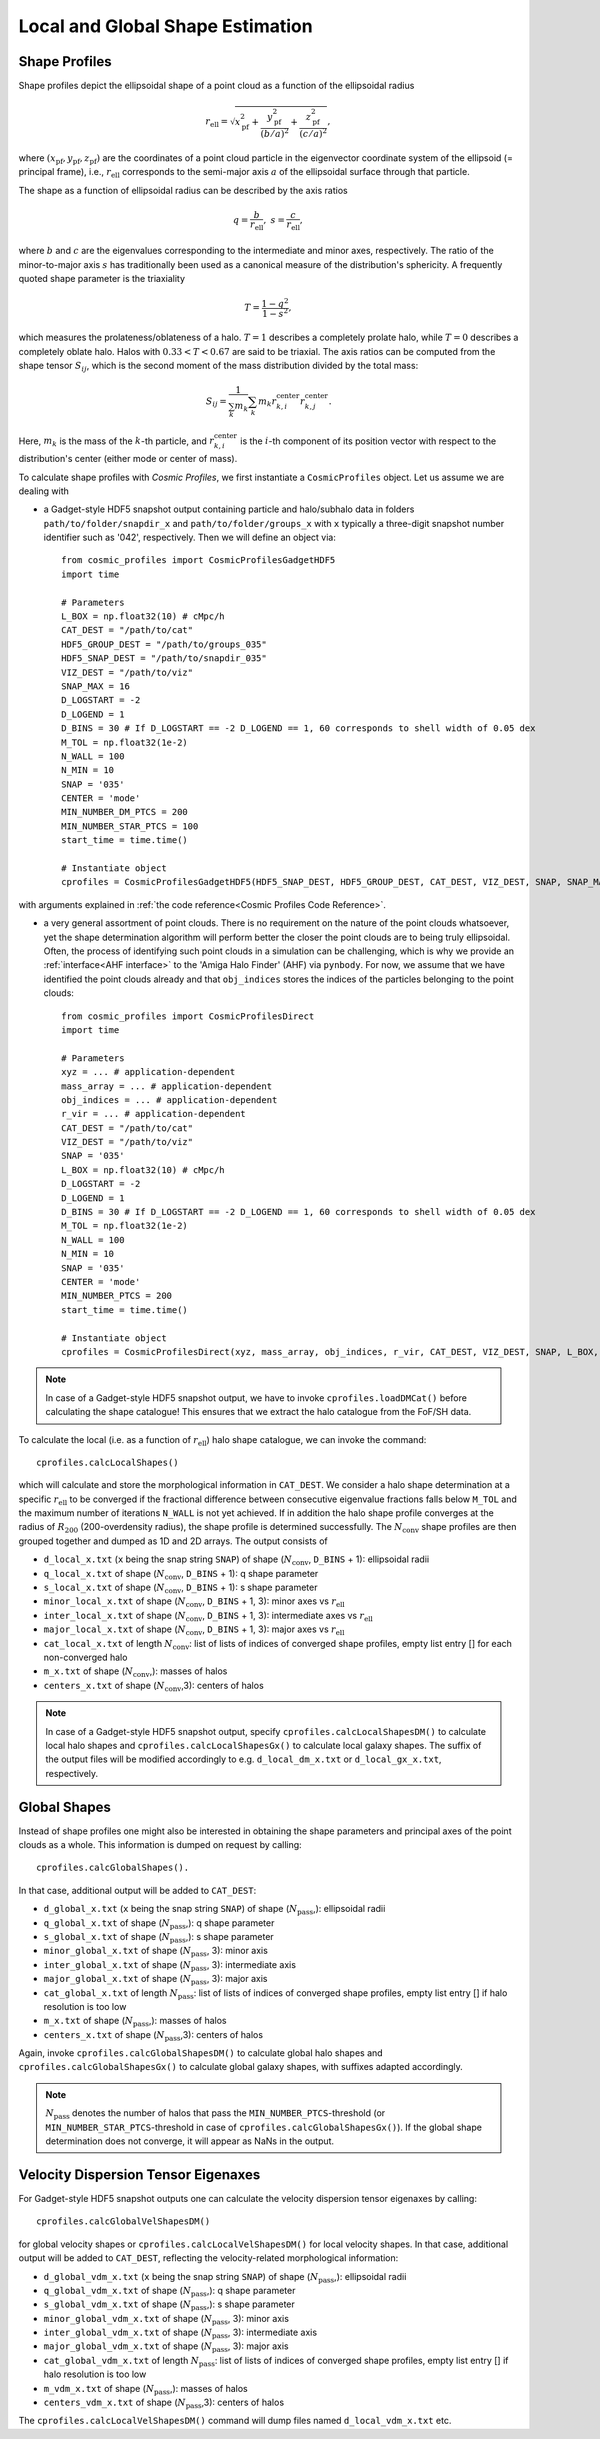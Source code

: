 .. _Shape Estimation:

Local and Global Shape Estimation
=================================

|pic1| |pic2|

.. |pic1| image:: FDM_1E22HaloT_032.png
   :width: 45%

.. |pic2| image:: FDM_2E21FullHaloTCount_024.png
   :width: 45%

***************
Shape Profiles
***************

Shape profiles depict the ellipsoidal shape of a point cloud as a function of the ellipsoidal radius

.. math:: r_{\text{ell}} = \sqrt{x_{\text{pf}}^2+\frac{y_{\text{pf}}^2}{(b/a)^2}+\frac{z_{\text{pf}}^2}{(c/a)^2}},

where :math:`(x_{\text{pf}},y_{\text{pf}},z_{\text{pf}})` are the coordinates of a point cloud particle in the eigenvector coordinate system of the ellipsoid (= principal frame), i.e., :math:`r_{\text{ell}}` corresponds to the semi-major axis :math:`a` of the ellipsoidal surface through that particle.

The shape as a function of ellipsoidal radius can be described by the axis ratios

.. math:: q = \frac{b}{r_{\text{ell}}}, \ \ s = \frac{c}{r_{\text{ell}}},

where :math:`b` and :math:`c` are the eigenvalues corresponding to the intermediate and minor axes, respectively. The ratio of the minor-to-major axis :math:`s` has traditionally been used as a canonical measure of the distribution's sphericity. A frequently quoted shape parameter is the triaxiality

.. math:: T = \frac{1-q^2}{1-s^2},

which measures the prolateness/oblateness of a halo. :math:`T = 1` describes a completely prolate halo, while :math:`T = 0` describes a completely oblate halo. Halos with :math:`0.33 < T < 0.67` are said to be triaxial. The axis ratios can be computed from the shape tensor :math:`S_{ij}`, which is the second moment of the mass distribution divided by the total mass:

.. math:: S_{ij} = \frac{1}{\sum_k m_k} \sum_k m_k r^{\text{center}}_{k,i}r^{\text{center}}_{k,j}.

Here, :math:`m_k` is the mass of the :math:`k`-th particle, and :math:`r^{\text{center}}_{k,i}` is the :math:`i`-th component of its position vector with respect to the distribution's center (either mode or center of mass).

To calculate shape profiles with *Cosmic Profiles*, we first instantiate a ``CosmicProfiles`` object. Let us assume we are dealing with

* a Gadget-style HDF5 snapshot output containing particle and halo/subhalo data in folders ``path/to/folder/snapdir_x`` and ``path/to/folder/groups_x`` with ``x`` typically a three-digit snapshot number identifier such as '042', respectively. Then we will define an object via::

    from cosmic_profiles import CosmicProfilesGadgetHDF5
    import time
    
    # Parameters
    L_BOX = np.float32(10) # cMpc/h
    CAT_DEST = "/path/to/cat"
    HDF5_GROUP_DEST = "/path/to/groups_035"
    HDF5_SNAP_DEST = "/path/to/snapdir_035"
    VIZ_DEST = "/path/to/viz"
    SNAP_MAX = 16
    D_LOGSTART = -2
    D_LOGEND = 1
    D_BINS = 30 # If D_LOGSTART == -2 D_LOGEND == 1, 60 corresponds to shell width of 0.05 dex
    M_TOL = np.float32(1e-2)
    N_WALL = 100
    N_MIN = 10
    SNAP = '035'
    CENTER = 'mode'
    MIN_NUMBER_DM_PTCS = 200
    MIN_NUMBER_STAR_PTCS = 100
    start_time = time.time()

    # Instantiate object
    cprofiles = CosmicProfilesGadgetHDF5(HDF5_SNAP_DEST, HDF5_GROUP_DEST, CAT_DEST, VIZ_DEST, SNAP, SNAP_MAX, L_BOX, MIN_NUMBER_DM_PTCS, MIN_NUMBER_STAR_PTCS, D_LOGSTART, D_LOGEND, D_BINS, M_TOL, N_WALL, N_MIN, CENTER, start_time)

with arguments explained in :ref:`the code reference<Cosmic Profiles Code Reference>`.

* a very general assortment of point clouds. There is no requirement on the nature of the point clouds whatsoever, yet the shape determination algorithm will perform better the closer the point clouds are to being truly ellipsoidal. Often, the process of identifying such point clouds in a simulation can be challenging, which is why we provide an :ref:`interface<AHF interface>` to the 'Amiga Halo Finder' (AHF) via ``pynbody``. For now, we assume that we have identified the point clouds already and that ``obj_indices`` stores the indices of the particles belonging to the point clouds::
    
    from cosmic_profiles import CosmicProfilesDirect
    import time
    
    # Parameters
    xyz = ... # application-dependent
    mass_array = ... # application-dependent
    obj_indices = ... # application-dependent
    r_vir = ... # application-dependent
    CAT_DEST = "/path/to/cat"
    VIZ_DEST = "/path/to/viz"
    SNAP = '035'
    L_BOX = np.float32(10) # cMpc/h
    D_LOGSTART = -2
    D_LOGEND = 1
    D_BINS = 30 # If D_LOGSTART == -2 D_LOGEND == 1, 60 corresponds to shell width of 0.05 dex
    M_TOL = np.float32(1e-2)
    N_WALL = 100
    N_MIN = 10
    SNAP = '035'
    CENTER = 'mode'
    MIN_NUMBER_PTCS = 200
    start_time = time.time()

    # Instantiate object
    cprofiles = CosmicProfilesDirect(xyz, mass_array, obj_indices, r_vir, CAT_DEST, VIZ_DEST, SNAP, L_BOX, MIN_NUMBER_PTCS, D_LOGSTART, D_LOGEND, D_BINS, M_TOL, N_WALL, N_MIN, CENTER, start_time)

.. note:: In case of a Gadget-style HDF5 snapshot output, we have to invoke ``cprofiles.loadDMCat()`` before calculating the shape catalogue! This ensures that we extract the halo catalogue from the FoF/SH data.

To calculate the local (i.e. as a function of :math:`r_{\text{ell}}`) halo shape catalogue, we can invoke the command::

    cprofiles.calcLocalShapes()

which will calculate and store the morphological information in ``CAT_DEST``. We consider a halo shape determination at a specific :math:`r_{\text{ell}}` to be converged if the fractional difference between consecutive eigenvalue fractions falls below ``M_TOL`` and the maximum number of iterations ``N_WALL`` is not yet achieved. If in addition the halo shape profile converges at the radius of :math:`R_{200}` (200-overdensity radius), the shape profile is determined successfully. The :math:`N_{\text{conv}}` shape profiles are then grouped together and dumped as 1D and 2D arrays. The output consists of

* ``d_local_x.txt`` (``x`` being the snap string ``SNAP``) of shape (:math:`N_{\text{conv}}`, ``D_BINS`` + 1): ellipsoidal radii
* ``q_local_x.txt`` of shape (:math:`N_{\text{conv}}`, ``D_BINS`` + 1): q shape parameter
* ``s_local_x.txt`` of shape (:math:`N_{\text{conv}}`, ``D_BINS`` + 1): s shape parameter
* ``minor_local_x.txt`` of shape (:math:`N_{\text{conv}}`, ``D_BINS`` + 1, 3): minor axes vs :math:`r_{\text{ell}}`
* ``inter_local_x.txt`` of shape (:math:`N_{\text{conv}}`, ``D_BINS`` + 1, 3): intermediate axes vs :math:`r_{\text{ell}}`
* ``major_local_x.txt`` of shape (:math:`N_{\text{conv}}`, ``D_BINS`` + 1, 3): major axes vs :math:`r_{\text{ell}}`
* ``cat_local_x.txt`` of length :math:`N_{\text{conv}}`: list of lists of indices of converged shape profiles, empty list entry [] for each non-converged halo
* ``m_x.txt`` of shape (:math:`N_{\text{conv}}`,): masses of halos
* ``centers_x.txt`` of shape (:math:`N_{\text{conv}}`,3): centers of halos

.. note:: In case of a Gadget-style HDF5 snapshot output, specify ``cprofiles.calcLocalShapesDM()`` to calculate local halo shapes and ``cprofiles.calcLocalShapesGx()`` to calculate local galaxy shapes. The suffix of the output files will be modified accordingly to e.g. ``d_local_dm_x.txt`` or ``d_local_gx_x.txt``, respectively.

***************
Global Shapes
***************

Instead of shape profiles one might also be interested in obtaining the shape parameters and principal axes of the point clouds as a whole. This information is dumped on request by calling::

    cprofiles.calcGlobalShapes(). 

In that case, additional output will be added to ``CAT_DEST``:

* ``d_global_x.txt`` (``x`` being the snap string ``SNAP``) of shape (:math:`N_{\text{pass}}`,): ellipsoidal radii
* ``q_global_x.txt`` of shape (:math:`N_{\text{pass}}`,): q shape parameter
* ``s_global_x.txt`` of shape (:math:`N_{\text{pass}}`,): s shape parameter
* ``minor_global_x.txt`` of shape (:math:`N_{\text{pass}}`, 3): minor axis
* ``inter_global_x.txt`` of shape (:math:`N_{\text{pass}}`, 3): intermediate axis
* ``major_global_x.txt`` of shape (:math:`N_{\text{pass}}`, 3): major axis
* ``cat_global_x.txt`` of length :math:`N_{\text{pass}}`: list of lists of indices of converged shape profiles, empty list entry [] if halo resolution is too low
* ``m_x.txt`` of shape (:math:`N_{\text{pass}}`,): masses of halos
* ``centers_x.txt`` of shape (:math:`N_{\text{pass}}`,3): centers of halos

Again, invoke ``cprofiles.calcGlobalShapesDM()`` to calculate global halo shapes and ``cprofiles.calcGlobalShapesGx()`` to calculate global galaxy shapes, with suffixes adapted accordingly.

.. note:: :math:`N_{\text{pass}}` denotes the number of halos that pass the ``MIN_NUMBER_PTCS``-threshold (or ``MIN_NUMBER_STAR_PTCS``-threshold in case of ``cprofiles.calcGlobalShapesGx()``). If the global shape determination does not converge, it will appear as NaNs in the output.

*************************************
Velocity Dispersion Tensor Eigenaxes
*************************************

For Gadget-style HDF5 snapshot outputs one can calculate the velocity dispersion tensor eigenaxes by calling::

    cprofiles.calcGlobalVelShapesDM()

for global velocity shapes or ``cprofiles.calcLocalVelShapesDM()`` for local velocity shapes. In that case, additional output will be added to ``CAT_DEST``, reflecting the velocity-related morphological information:

* ``d_global_vdm_x.txt`` (``x`` being the snap string ``SNAP``) of shape (:math:`N_{\text{pass}}`,): ellipsoidal radii
* ``q_global_vdm_x.txt`` of shape (:math:`N_{\text{pass}}`,): q shape parameter
* ``s_global_vdm_x.txt`` of shape (:math:`N_{\text{pass}}`,): s shape parameter
* ``minor_global_vdm_x.txt`` of shape (:math:`N_{\text{pass}}`, 3): minor axis
* ``inter_global_vdm_x.txt`` of shape (:math:`N_{\text{pass}}`, 3): intermediate axis
* ``major_global_vdm_x.txt`` of shape (:math:`N_{\text{pass}}`, 3): major axis
* ``cat_global_vdm_x.txt`` of length :math:`N_{\text{pass}}`: list of lists of indices of converged shape profiles, empty list entry [] if halo resolution is too low
* ``m_vdm_x.txt`` of shape (:math:`N_{\text{pass}}`,): masses of halos
* ``centers_vdm_x.txt`` of shape (:math:`N_{\text{pass}}`,3): centers of halos

The ``cprofiles.calcLocalVelShapesDM()`` command will dump files named ``d_local_vdm_x.txt`` etc.


